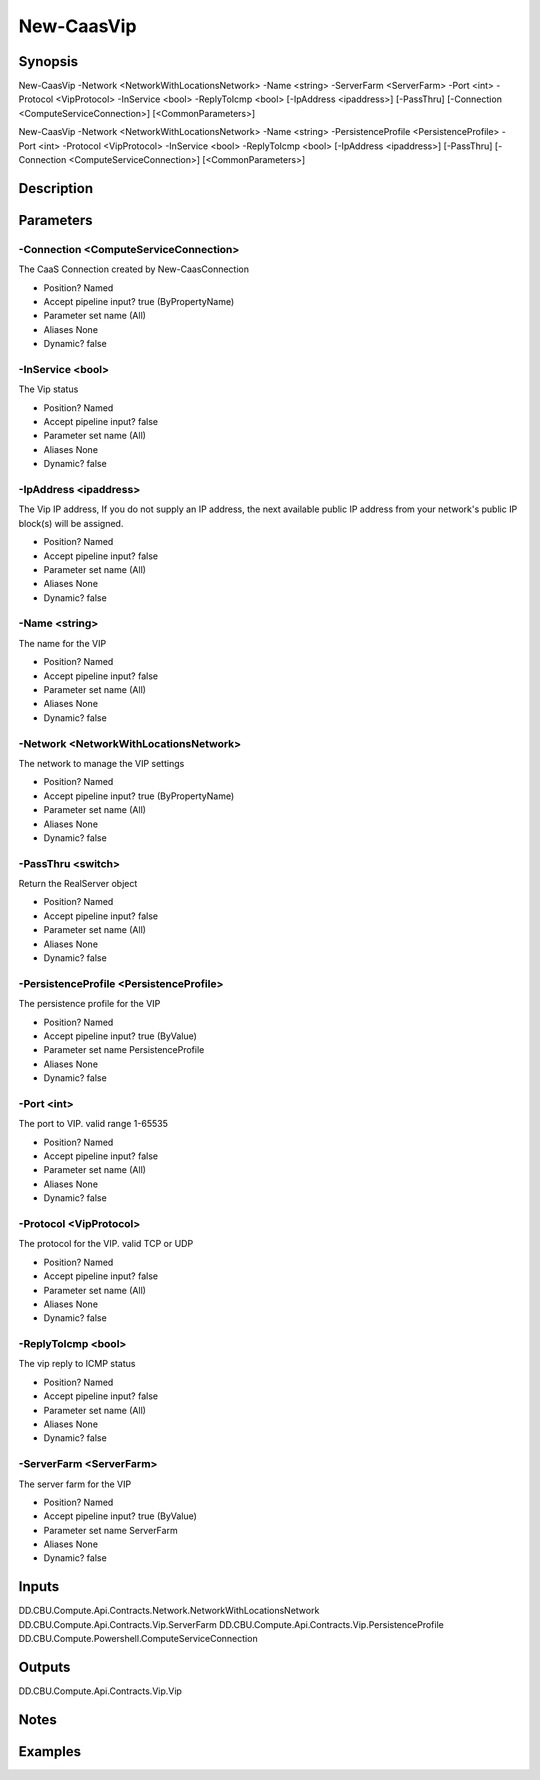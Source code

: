 ﻿
New-CaasVip
===================

Synopsis
--------

.. code-block:: powershell
    
    
New-CaasVip -Network <NetworkWithLocationsNetwork> -Name <string> -ServerFarm <ServerFarm> -Port <int> -Protocol <VipProtocol> -InService <bool> -ReplyToIcmp <bool> [-IpAddress <ipaddress>] [-PassThru] [-Connection <ComputeServiceConnection>] [<CommonParameters>]

New-CaasVip -Network <NetworkWithLocationsNetwork> -Name <string> -PersistenceProfile <PersistenceProfile> -Port <int> -Protocol <VipProtocol> -InService <bool> -ReplyToIcmp <bool> [-IpAddress <ipaddress>] [-PassThru] [-Connection <ComputeServiceConnection>] [<CommonParameters>]





Description
-----------



Parameters
----------




-Connection <ComputeServiceConnection>
~~~~~~~~~

The CaaS Connection created by New-CaasConnection

* Position?                    Named
* Accept pipeline input?       true (ByPropertyName)
* Parameter set name           (All)
* Aliases                      None
* Dynamic?                     false





-InService <bool>
~~~~~~~~~

The Vip status

* Position?                    Named
* Accept pipeline input?       false
* Parameter set name           (All)
* Aliases                      None
* Dynamic?                     false





-IpAddress <ipaddress>
~~~~~~~~~

The Vip IP address, If you do not supply an IP address, the next available public IP address from your network's public IP block(s)  will be assigned.

* Position?                    Named
* Accept pipeline input?       false
* Parameter set name           (All)
* Aliases                      None
* Dynamic?                     false





-Name <string>
~~~~~~~~~

The name for the VIP

* Position?                    Named
* Accept pipeline input?       false
* Parameter set name           (All)
* Aliases                      None
* Dynamic?                     false





-Network <NetworkWithLocationsNetwork>
~~~~~~~~~

The network to manage the VIP settings

* Position?                    Named
* Accept pipeline input?       true (ByPropertyName)
* Parameter set name           (All)
* Aliases                      None
* Dynamic?                     false





-PassThru <switch>
~~~~~~~~~

Return the RealServer object

* Position?                    Named
* Accept pipeline input?       false
* Parameter set name           (All)
* Aliases                      None
* Dynamic?                     false





-PersistenceProfile <PersistenceProfile>
~~~~~~~~~

The persistence profile for the VIP

* Position?                    Named
* Accept pipeline input?       true (ByValue)
* Parameter set name           PersistenceProfile
* Aliases                      None
* Dynamic?                     false





-Port <int>
~~~~~~~~~

The port to VIP. valid range 1-65535

* Position?                    Named
* Accept pipeline input?       false
* Parameter set name           (All)
* Aliases                      None
* Dynamic?                     false





-Protocol <VipProtocol>
~~~~~~~~~

The protocol for the VIP. valid TCP or UDP

* Position?                    Named
* Accept pipeline input?       false
* Parameter set name           (All)
* Aliases                      None
* Dynamic?                     false





-ReplyToIcmp <bool>
~~~~~~~~~

The vip reply to ICMP status

* Position?                    Named
* Accept pipeline input?       false
* Parameter set name           (All)
* Aliases                      None
* Dynamic?                     false





-ServerFarm <ServerFarm>
~~~~~~~~~

The server farm for the VIP

* Position?                    Named
* Accept pipeline input?       true (ByValue)
* Parameter set name           ServerFarm
* Aliases                      None
* Dynamic?                     false





Inputs
------

DD.CBU.Compute.Api.Contracts.Network.NetworkWithLocationsNetwork
DD.CBU.Compute.Api.Contracts.Vip.ServerFarm
DD.CBU.Compute.Api.Contracts.Vip.PersistenceProfile
DD.CBU.Compute.Powershell.ComputeServiceConnection


Outputs
-------

DD.CBU.Compute.Api.Contracts.Vip.Vip


Notes
-----



Examples
---------


